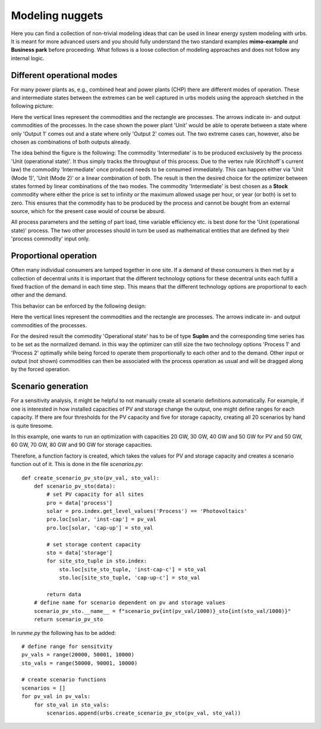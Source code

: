 .. module:: urbs

.. _nuggets:

Modeling nuggets
================
Here you can find a collection of non-trivial modeling ideas that can be used
in linear energy system modeling with urbs. It is meant for more advanced users
and you should fully understand the two standard examples **mimo-example** and
**Business park** before proceeding. What follows is a loose collection of
modeling approaches and does not follow any internal logic.

Different operational modes
^^^^^^^^^^^^^^^^^^^^^^^^^^^
For many power plants as, e.g., combined heat and power plants (CHP) there are
different modes of operation. These and intermediate states between the
extremes can be well captured in urbs models using the approach sketched in the
following picture:

.. image:: img/Flex_Op.png
    :width: 100%
    :align: center

Here the vertical lines represent the commodities and the rectangle are
processes. The arrows indicate in- and output commodities of the processes. In
the case shown the power plant 'Unit' would be able to operate between a state
where only 'Output 1' comes out and a state where only 'Output 2' comes out.
The two extreme cases can, however, also be chosen as combinations of both
outputs already.

The idea behind the figure is the following:
The commodity 'Intermediate' is to be produced exclusively by the process 'Unit
(operational state)'. It thus simply tracks the throughput of this process. Due
to the vertex rule (Kirchhoff´s current law) the commodity 'Intermediate' once
produced needs to be consumed immediately. This can happen either via
'Unit (Mode 1)', 'Unit (Mode 2)' or a linear combination of both. The result is
then the desired choice for the optimizer between states formed by linear
combinations of the two modes. The commodity 'Intermediate' is best chosen as a
**Stock** commodity where either the price is set to infinity or the maximum
allowed usage per hour, or year (or both) is set to zero. This ensures that the
commodity has to be produced by the process and cannot be bought from an
external source, which for the present case would of course be absurd.

All process parameters and the setting of part load, time variable efficiency
etc. is best done for the 'Unit (operational state)' process. The two other
processes should in turn be used as mathematical entities that are defined by
their 'process commodity' input only.

Proportional operation
^^^^^^^^^^^^^^^^^^^^^^
Often many individual consumers are lumped together in one site. If a demand of
these consumers is then met by a collection of decentral units it is important
that the different technology options for these decentral units each fulfill a
fixed fraction of the demand in each time step. This means that the different
technology options are proportional to each other and the demand.

This behavior can be enforced by the following design:

.. image:: img/Prop_Op.png
    :width: 100%
    :align: center

Here the vertical lines represent the commodities and the rectangle are
processes. The arrows indicate in- and output commodities of the processes.

For the desired result the commodity 'Operational state' has to be of type
**SupIm** and the corresponding time series has to be set as the normalized
demand. in this way the optimizer can still size the two technology options
'Process 1' and 'Process 2' optimally while being forced to operate them
proportionally to each other and to the demand. Other input or output
(not shown) commodities can then be associated with the process operation as
usual and will be dragged along by the forced operation.

Scenario generation
^^^^^^^^^^^^^^^^^^^
For a sensitivity analysis, it might be helpful to not manually create all scenario definitions automatically. For example, if one is interested in how installed capacities of PV and storage change the output, one might define ranges for each capacity. If there are four thresholds for the PV capacity and five for storage capacity, creating all 20 scenarios by hand is quite tiresome.

In this example, one wants to run an optimization with capacities 20 GW, 30 GW, 40 GW and 50 GW for PV and 50 GW, 60 GW, 70 GW, 80 GW and 90 GW for storage capacities.


Therefore, a function factory is created, which takes the values for PV and storage capacity and creates a scenario function out of it. This is done in the file `scenarios.py`::


    def create_scenario_pv_sto(pv_val, sto_val):
        def scenario_pv_sto(data):
            # set PV capacity for all sites
            pro = data['process']
            solar = pro.index.get_level_values('Process') == 'Photovoltaics'
            pro.loc[solar, 'inst-cap'] = pv_val
            pro.loc[solar, 'cap-up'] = sto_val

            # set storage content capacity
            sto = data['storage']
            for site_sto_tuple in sto.index:
                sto.loc[site_sto_tuple, 'inst-cap-c'] = sto_val
                sto.loc[site_sto_tuple, 'cap-up-c'] = sto_val

            return data
        # define name for scenario dependent on pv and storage values
        scenario_pv_sto.__name__ = f"scenario_pv{int(pv_val/1000)}_sto{int(sto_val/1000)}"
        return scenario_pv_sto


In `runme.py` the following has to be added::


    # define range for sensitvity
    pv_vals = range(20000, 50001, 10000)
    sto_vals = range(50000, 90001, 10000)

    # create scenario functions
    scenarios = []
    for pv_val in pv_vals:
        for sto_val in sto_vals:
            scenarios.append(urbs.create_scenario_pv_sto(pv_val, sto_val))

